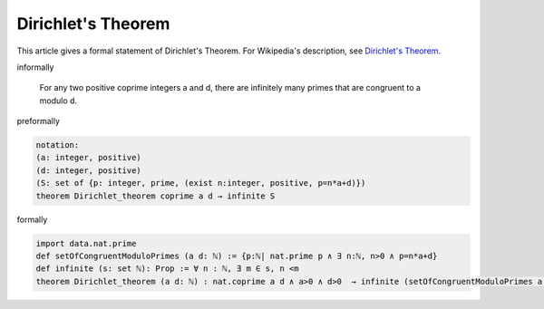 Dirichlet's Theorem
-------------------

This article gives a formal statement of Dirichlet's Theorem.  For Wikipedia's
description, see
`Dirichlet's Theorem <https://en.wikipedia.org/wiki/Dirichlet%27s_theorem_on_arithmetic_progressions>`_.


informally

  For any two positive coprime integers a and d, there are infinitely many primes that are congruent to a modulo d.

preformally

.. code-block:: text

  notation: 
  (a: integer, positive)
  (d: integer, positive)
  (S: set of {p: integer, prime, (exist n:integer, positive, p=n*a+d)}) 
  theorem Dirichlet_theorem coprime a d → infinite S
   

formally

.. code-block:: lean

  import data.nat.prime
  def setOfCongruentModuloPrimes (a d: ℕ) := {p:ℕ| nat.prime p ∧ ∃ n:ℕ, n>0 ∧ p=n*a+d}
  def infinite (s: set ℕ): Prop := ∀ n : ℕ, ∃ m ∈ s, n <m 
  theorem Dirichlet_theorem (a d: ℕ) : nat.coprime a d ∧ a>0 ∧ d>0  → infinite (setOfCongruentModuloPrimes a d) := sorry  
